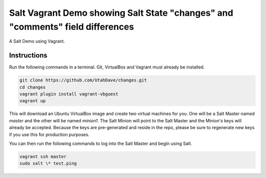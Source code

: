 ===============================================================================
Salt Vagrant Demo showing Salt State "changes" and "comments" field differences
===============================================================================

A Salt Demo using Vagrant.


Instructions
============

Run the following commands in a terminal. Git, VirtualBox and Vagrant must
already be installed.

.. code-block:: bash

    git clone https://github.com/UtahDave/changes.git
    cd changes
    vagrant plugin install vagrant-vbguest
    vagrant up


This will download an Ubuntu  VirtualBox image and create two virtual machines
for you. One will be a Salt Master named `master` and the other will be named
`minion1`.  The Salt Minion will point to the Salt Master and the Minion's keys
will already be accepted. Because the keys are pre-generated and reside in the
repo, please be sure to regenerate new keys if you use this for production
purposes.

You can then run the following commands to log into the Salt Master and begin
using Salt.

.. code-block:: bash

    vagrant ssh master
    sudo salt \* test.ping
